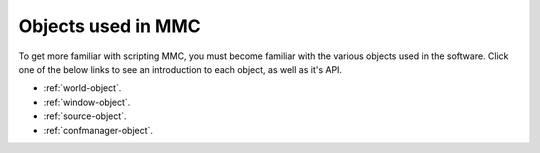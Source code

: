 .. _objects:

====================
Objects used in MMC
====================

To get more familiar with scripting MMC, you must become familiar with the various objects used in the software. Click one of the below links to see an introduction to each object, as well as it's API.

* :ref:`world-object`.
* :ref:`window-object`.
* :ref:`source-object`.
* :ref:`confmanager-object`.

